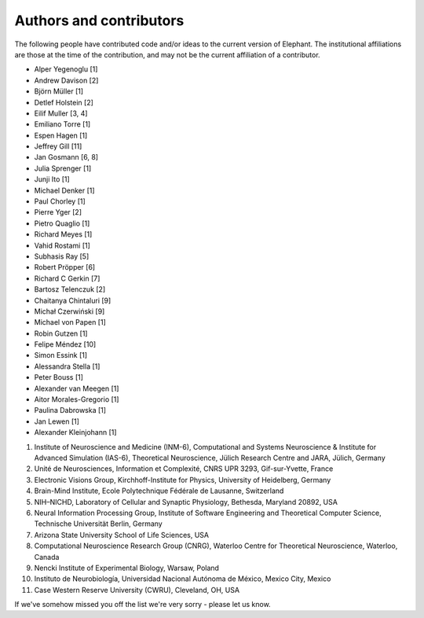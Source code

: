 .. _authors:

************************
Authors and contributors
************************

The following people have contributed code and/or ideas to the current version
of Elephant. The institutional affiliations are those at the time of the
contribution, and may not be the current affiliation of a contributor.

* Alper Yegenoglu [1]
* Andrew Davison [2]
* Björn Müller [1]
* Detlef Holstein [2]
* Eilif Muller [3, 4]
* Emiliano Torre [1]
* Espen Hagen [1]
* Jeffrey Gill [11]
* Jan Gosmann [6, 8]
* Julia Sprenger [1]
* Junji Ito [1]
* Michael Denker [1]
* Paul Chorley [1]
* Pierre Yger [2]
* Pietro Quaglio [1]
* Richard Meyes [1]
* Vahid Rostami [1]
* Subhasis Ray [5]
* Robert Pröpper [6]
* Richard C Gerkin [7]
* Bartosz Telenczuk [2]
* Chaitanya Chintaluri [9]
* Michał Czerwiński [9]
* Michael von Papen [1]
* Robin Gutzen [1]
* Felipe Méndez [10]
* Simon Essink [1]
* Alessandra Stella [1]
* Peter Bouss [1]
* Alexander van Meegen [1]
* Aitor Morales-Gregorio [1]
* Paulina Dabrowska [1]
* Jan Lewen [1]
* Alexander Kleinjohann [1]

1. Institute of Neuroscience and Medicine (INM-6), Computational and Systems Neuroscience & Institute for Advanced Simulation (IAS-6), Theoretical Neuroscience, Jülich Research Centre and JARA, Jülich, Germany
2. Unité de Neurosciences, Information et Complexité, CNRS UPR 3293, Gif-sur-Yvette, France
3. Electronic Visions Group, Kirchhoff-Institute for Physics, University of Heidelberg, Germany
4. Brain-Mind Institute, Ecole Polytechnique Fédérale de Lausanne, Switzerland
5. NIH–NICHD, Laboratory of Cellular and Synaptic Physiology, Bethesda, Maryland 20892, USA
6. Neural Information Processing Group, Institute of Software Engineering and Theoretical Computer Science, Technische Universität Berlin, Germany
7. Arizona State University School of Life Sciences, USA
8. Computational Neuroscience Research Group (CNRG), Waterloo Centre for Theoretical Neuroscience, Waterloo, Canada
9. Nencki Institute of Experimental Biology, Warsaw, Poland
10. Instituto de Neurobiología, Universidad Nacional Autónoma de México, Mexico City, Mexico
11. Case Western Reserve University (CWRU), Cleveland, OH, USA

If we've somehow missed you off the list we're very sorry - please let us know.
